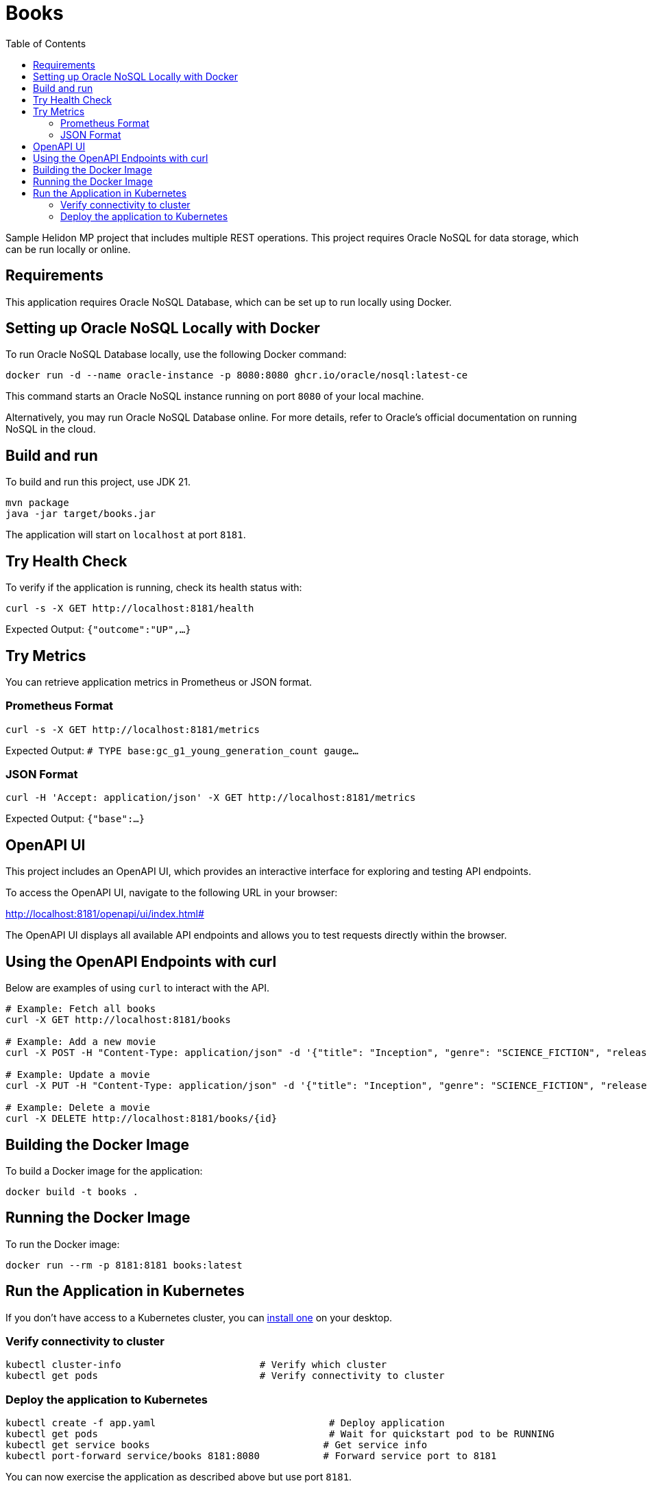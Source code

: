 = Books
:toc: auto

Sample Helidon MP project that includes multiple REST operations. This project requires Oracle NoSQL for data storage, which can be run locally or online.

== Requirements

This application requires Oracle NoSQL Database, which can be set up to run locally using Docker.

== Setting up Oracle NoSQL Locally with Docker

To run Oracle NoSQL Database locally, use the following Docker command:

[source,bash]
----
docker run -d --name oracle-instance -p 8080:8080 ghcr.io/oracle/nosql:latest-ce
----

This command starts an Oracle NoSQL instance running on port `8080` of your local machine.

Alternatively, you may run Oracle NoSQL Database online. For more details, refer to Oracle's official documentation on running NoSQL in the cloud.

== Build and run

To build and run this project, use JDK 21.

[source,bash]
----
mvn package
java -jar target/books.jar
----

The application will start on `localhost` at port `8181`.

== Try Health Check

To verify if the application is running, check its health status with:

[source,bash]
----
curl -s -X GET http://localhost:8181/health
----
Expected Output:
`{"outcome":"UP",...}`

== Try Metrics

You can retrieve application metrics in Prometheus or JSON format.

=== Prometheus Format

[source,bash]
----
curl -s -X GET http://localhost:8181/metrics
----
Expected Output:
`# TYPE base:gc_g1_young_generation_count gauge...`

=== JSON Format

[source,bash]
----
curl -H 'Accept: application/json' -X GET http://localhost:8181/metrics
----
Expected Output:
`{"base":...}`

== OpenAPI UI

This project includes an OpenAPI UI, which provides an interactive interface for exploring and testing API endpoints.

To access the OpenAPI UI, navigate to the following URL in your browser:

http://localhost:8181/openapi/ui/index.html#

The OpenAPI UI displays all available API endpoints and allows you to test requests directly within the browser.

== Using the OpenAPI Endpoints with curl

Below are examples of using `curl` to interact with the API.

[source,bash]
----
# Example: Fetch all books
curl -X GET http://localhost:8181/books

# Example: Add a new movie
curl -X POST -H "Content-Type: application/json" -d '{"title": "Inception", "genre": "SCIENCE_FICTION", "releaseYear": 2010, "director": "Christopher Nolan", "actors": ["Leonardo DiCaprio", "Joseph Gordon-Levitt"]}' http://localhost:8181/books

# Example: Update a movie
curl -X PUT -H "Content-Type: application/json" -d '{"title": "Inception", "genre": "SCIENCE_FICTION", "releaseYear": 2010, "director": "Christopher Nolan", "actors": ["Leonardo DiCaprio", "Joseph Gordon-Levitt"]}' http://localhost:8181/books/{id}

# Example: Delete a movie
curl -X DELETE http://localhost:8181/books/{id}
----

== Building the Docker Image

To build a Docker image for the application:

[source,bash]
----
docker build -t books .
----

== Running the Docker Image

To run the Docker image:

[source,bash]
----
docker run --rm -p 8181:8181 books:latest
----

== Run the Application in Kubernetes

If you don’t have access to a Kubernetes cluster, you can https://helidon.io/docs/latest/#/about/kubernetes[install one] on your desktop.

=== Verify connectivity to cluster

[source,bash]
----
kubectl cluster-info                        # Verify which cluster
kubectl get pods                            # Verify connectivity to cluster
----

=== Deploy the application to Kubernetes

[source,bash]
----
kubectl create -f app.yaml                              # Deploy application
kubectl get pods                                        # Wait for quickstart pod to be RUNNING
kubectl get service books                              # Get service info
kubectl port-forward service/books 8181:8080           # Forward service port to 8181
----

You can now exercise the application as described above but use port `8181`.

After you're done, clean up:

[source,bash]
----
kubectl delete -f app.yaml
----
